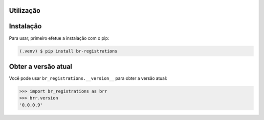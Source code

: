 Utilização
=============

.. _instalacao:

Instalação
=============

Para usar, primeiro efetue a instalação com o pip:

.. code-block:: console

   (.venv) $ pip install br-registrations

.. _obter-a-versao-atual:

Obter a versão atual
=======================

Você pode usar ``br_registrations.__version__`` para obter a versão atual:

>>> import br_registrations as brr
>>> brr.version
'0.0.0.9'

